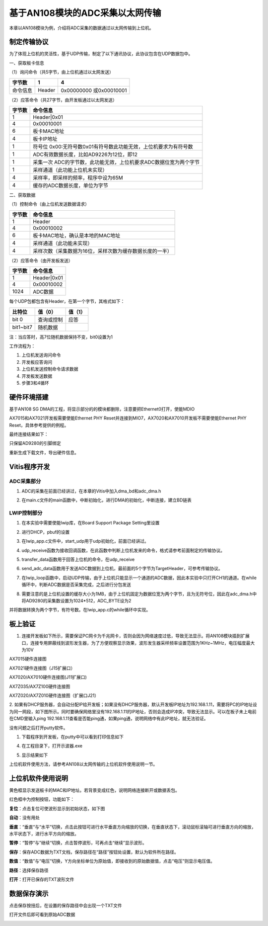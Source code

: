 基于AN108模块的ADC采集以太网传输
==================================

本章以AN108模块为例，介绍将ADC采集的数据通过以太网传输到上位机。

制定传输协议
------------

为了体现上位机的灵活性，基于UDP传输，制定了以下通讯协议，此协议包含在UDP数据包中。

一、获取板卡信息

（1）询问命令（共5字节，由上位机通过以太网发送）

+--------------+--------------+---------------------------------------+
| 字节数       | 1            | 4                                     |
+==============+==============+=======================================+
| 命令信息     | Header       | 0x00000000 或0x00010001               |
+--------------+--------------+---------------------------------------+

（2）应答命令（共27字节，由开发板通过以太网发送）

+----------+-----------------------------------------------------------+
| 字节数   | 命令信息                                                  |
+==========+===========================================================+
| 1        | Header|0x01                                               |
+----------+-----------------------------------------------------------+
| 4        | 0x00010001                                                |
+----------+-----------------------------------------------------------+
| 6        | 板卡MAC地址                                               |
+----------+-----------------------------------------------------------+
| 4        | 板卡IP地址                                                |
+----------+-----------------------------------------------------------+
| 1        | 符号位                                                    |
|          | 0x00:无符号数0x01有符号数此功能无效，上位机要求为有符号数 |
+----------+-----------------------------------------------------------+
| 1        | ADC有效数据长度，比如AD9226为12位，即12                   |
+----------+-----------------------------------------------------------+
| 1        | 采集一次                                                  |
|          | ADC的字节数，此功能无效，上位机要求ADC数据位宽为两个字节  |
+----------+-----------------------------------------------------------+
| 1        | 采样通道（此功能上位机未实现）                            |
+----------+-----------------------------------------------------------+
| 4        | 采样率，即采样的频率，程序中设为65M                       |
+----------+-----------------------------------------------------------+
| 4        | 缓存的ADC数据长度，单位为字节                             |
+----------+-----------------------------------------------------------+

二、获取数据

（1）控制命令（由上位机发送数据请求）

+----------+-----------------------------------------------------------+
| 字节数   | 命令信息                                                  |
+==========+===========================================================+
| 1        | Header                                                    |
+----------+-----------------------------------------------------------+
| 4        | 0x00010002                                                |
+----------+-----------------------------------------------------------+
| 6        | 板卡MAC地址，确认是本地的MAC地址                          |
+----------+-----------------------------------------------------------+
| 4        | 采样通道（此功能未实现）                                  |
+----------+-----------------------------------------------------------+
| 4        | 采样次数（采集数据为16位，采样次数为缓存数据长度的一半）  |
+----------+-----------------------------------------------------------+

（2）应答命令（由开发板发送）

+----------+-----------------------------------------------------------+
| 字节数   | 命令信息                                                  |
+==========+===========================================================+
| 1        | Header|0x01                                               |
+----------+-----------------------------------------------------------+
| 4        | 0x00010002                                                |
+----------+-----------------------------------------------------------+
| 1024     | ADC数据                                                   |
+----------+-----------------------------------------------------------+

每个UDP包都包含有Header，在第一个字节，其格式如下：

+-----------------------+----------------------+----------------------+
| 比特位                | 值（0）              | 值（1）              |
+=======================+======================+======================+
| bit 0                 | 查询或控制           | 应答                 |
+-----------------------+----------------------+----------------------+
| bit1~bit7             | 随机数据             |                      |
+-----------------------+----------------------+----------------------+

注：当应答时，高7位随机数据保持不变，bit0设置为1

工作流程为：

1. 上位机发送询问命令

2. 开发板应答询问

3. 上位机发送控制命令请求数据

4. 开发板发送数据

5. 步骤3和4循环

硬件环境搭建
------------

基于AN108 SG
DMA的工程，将显示部分的的模块都删除，注意要把Ethernet0打开，使能MDIO

.. image:: images/26_media/image1.png

.. image:: images/26_media/image2.png

AX7015和AX7021开发板需要使能Ethernet PHY
Reset并连接到MIO7，AX7020和AX7010开发板不需要使能Ethernet PHY
Reset，具体参考提供的例程。

.. image:: images/26_media/image3.png

最终连接结果如下：

.. image:: images/26_media/image4.png

只保留AD9280的引脚绑定

.. image:: images/26_media/image5.png

重新生成下载文件，导出硬件信息。

Vitis程序开发
-------------

ADC采集部分
~~~~~~~~~~~

1. ADC的采集在前面已经讲过，在本章的Vitis中加入dma_bd和adc_dma.h

.. image:: images/26_media/image6.png

2. 在main.c文件的main函数中，中断初始化，进行DMA的初始化，中断连接，建立BD链表

.. image:: images/26_media/image7.png

LWIP控制部分
~~~~~~~~~~~~

1. 在本实验中需要使能lwip库，在Board Support Package Setting里设置

.. image:: images/26_media/image8.png
   :alt: image868

2. 进行DHCP，pbuf的设置

.. image:: images/26_media/image9.png
   :alt: image869

3. 在lwip_app.c文件中，start_udp用于udp初始化，前面已经讲过。

.. image:: images/26_media/image10.png

4. udp_receive函数为接收回调函数，在此函数中判断上位机发来的命令，格式请参考前面制定的传输协议。

.. image:: images/26_media/image11.png

5. transfer_data函数用于回答上位机的命令，在udp_receive

.. image:: images/26_media/image12.png

6. send_adc_data函数用于发送ADC数据到上位机，最前面的5个字节为TargetHeader，可参考传输协议。

.. image:: images/26_media/image13.png

7. 在lwip_loop函数中，启动UDP传输，由于上位机只能显示一个通道的ADC数据，因此本实验中只打开CH1的通道。在while循环中，判断ADC数据是否采集完成，之后进行分包发送

.. image:: images/26_media/image14.png

8. 需要注意的是上位机设置的缓存大小为1MB，由于上位机固定为数据位宽为两个字节，且为无符号位，因此在adc_dma.h中将AD9280的采集数设置为1024*512，ADC_BYTE设为2

.. image:: images/26_media/image15.png

并将数据转换为两个字节，有符号数。在lwip_app.c的while循环中实现。

.. image:: images/26_media/image16.png

板上验证
--------

1. 连接开发板如下所示，需要保证PC网卡为千兆网卡，否则会因为网络速度过低，导致无法显示。将AN108模块插到扩展口，连接专用屏蔽线到波形发生器，为了方便观察显示效果，波形发生器采样频率设置范围为1KHz~1MHz，电压幅度最大为10V

.. image:: images/26_media/image17.png

AX7015硬件连接图

.. image:: images/26_media/image18.png

AX7021硬件连接图（J15扩展口）

.. image:: images/26_media/image19.png

AX7020/AX7010硬件连接图(J11扩展口)

.. image:: images/26_media/image20.png

AX7Z035/AX7Z100硬件连接图

.. image:: images/26_media/image21.png

AX7Z020/AX7Z010硬件连接图（扩展口J21）

2. 如果有DHCP服务器，会自动分配IP给开发板；如果没有DHCP服务器，默认开发板IP地址为192.168.1.11，需要将PC的IP地址设为同一网段，如下图所示。同时要确保网络里没有192.168.1.11的IP地址，否则会造成IP冲突，导致无法显示。可以在板子未上电前在CMD里输入ping
192.168.1.11查看是否能ping通，如果ping通，说明网络中有此IP地址，就无法验证。

没有问题之后打开putty软件。

.. image:: images/26_media/image22.png

1. 下载程序到开发板，在putty中可以看到打印信息如下

.. image:: images/26_media/image23.png

4. 在工程目录下，打开示波器.exe

.. image:: images/26_media/image24.png

5. 显示结果如下

.. image:: images/26_media/image25.png

上位机软件使用方法，请参考AN108以太网传输的上位机软件使用说明一节。

上位机软件使用说明
------------------

.. image:: images/26_media/image26.png

黄色框显示发送板卡的MAC和IP地址。若背景变成红色，说明网络连接断开或数据丢包。

红色框中为控制按钮，功能如下：

**复位**\ ：点击复位可使波形显示到初始状态，如下图

.. image:: images/26_media/image27.png

**自动**\ ：没有用处

**垂直**\ ：“垂直“与“水平”切换，点击此按钮可进行水平垂直方向缩放的切换，在垂直状态下，滚动鼠标滚轴可进行垂直方向的缩放，水平状态下，进行水平方向的缩放。

**暂停**\ ：“暂停“与”继续“切换，点击暂停波形，可再点击“继续”显示波形。

**保存**\ ：保存ADC数据为TXT文档，保存路径在“路径”按钮处设置，默认为软件所在路径。

**数值**\ ：“数值”与“电压”切换，Y方向坐标单位为原始值，即接收到的原始数据值，点击“电压”则显示电压值。

**路径**\ ：选择保存路径

**打开**\ ：打开已保存的TXT波形文件

数据保存演示
------------

点击保存按扭后，在设置的保存路径中会出现一个TXT文件

.. image:: images/26_media/image28.png

打开文件后即可看到原始ADC数据

.. image:: images/26_media/image29.png
